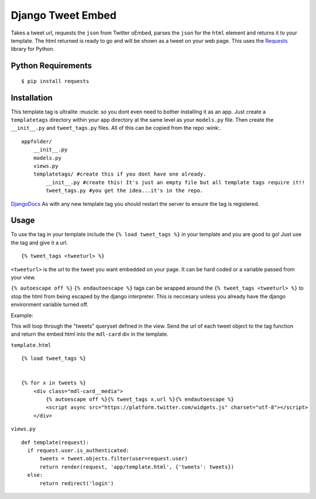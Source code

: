 Django Tweet Embed
======================================

Takes a tweet url, requests the ``json`` from Twitter oEmbed, parses the ``json`` for the ``html`` element and returns it to your template. The html returned is ready to go and will be shown as a tweet on your web page. This uses the Requests_ library for Python.


Python Requirements
-------------

::

    $ pip install requests

Installation
-------------
This template tag is ultralite :muscle: so you dont even need to bother installing it as an app. Just create a ``templatetags`` directory within your app directory at the same level as your ``models.py`` file. Then create the ``__init__.py`` and ``tweet_tags.py`` files. All of this can be copied from the repo  :wink:.

::

    appfolder/
        __init__.py
        models.py
        views.py
        templatetags/ #create this if you dont have one already.
            __init__.py #create this! It's just an empty file but all template tags require it!!
            tweet_tags.py #you get the idea...it's in the repo.

DjangoDocs_
As with any new template tag you should restart the server to ensure the tag is registered.

Usage
-----
To use the tag in your template include the ``{% load tweet_tags %}`` in your template and you are good to go! Just use the tag and give it a url.
::

  {% tweet_tags <tweeturl> %}
  

``<tweeturl>`` is the url to the tweet you want embedded on your page. It can be hard coded or a variable passed from your view.

``{% autoescape off %}`` ``{% endautoescape %}`` tags can be wrapped around the ``{% tweet_tags <tweeturl> %}`` to stop the html from being escaped by the django interpreter. This is neccesary unless you already have the django environment variable turned off.


Example: 

This will loop through the "tweets" queryset defined in the view. Send the url of each tweet object to the tag function and return the embed html into the ``mdl-card`` div in the template.

``template.html``
::

  {% load tweet_tags %}
  
  
  {% for x in tweets %}
      <div class="mdl-card__media">
          {% autoescape off %}{% tweet_tags x.url %}{% endautoescape %}
          <script async src="https://platform.twitter.com/widgets.js" charset="utf-8"></script>
      </div>

``views.py``
::

  def template(request):
    if request.user.is_authenticated:
        tweets = tweet.objects.filter(user=request.user)
        return render(request, 'app/template.html', {'tweets': tweets})
    else:
        return redirect('login')


.. _Requests: https://pypi.org/project/requests/
.. _DjangoDocs: https://docs.djangoproject.com/en/2.2/howto/custom-template-tags/#code-layout

